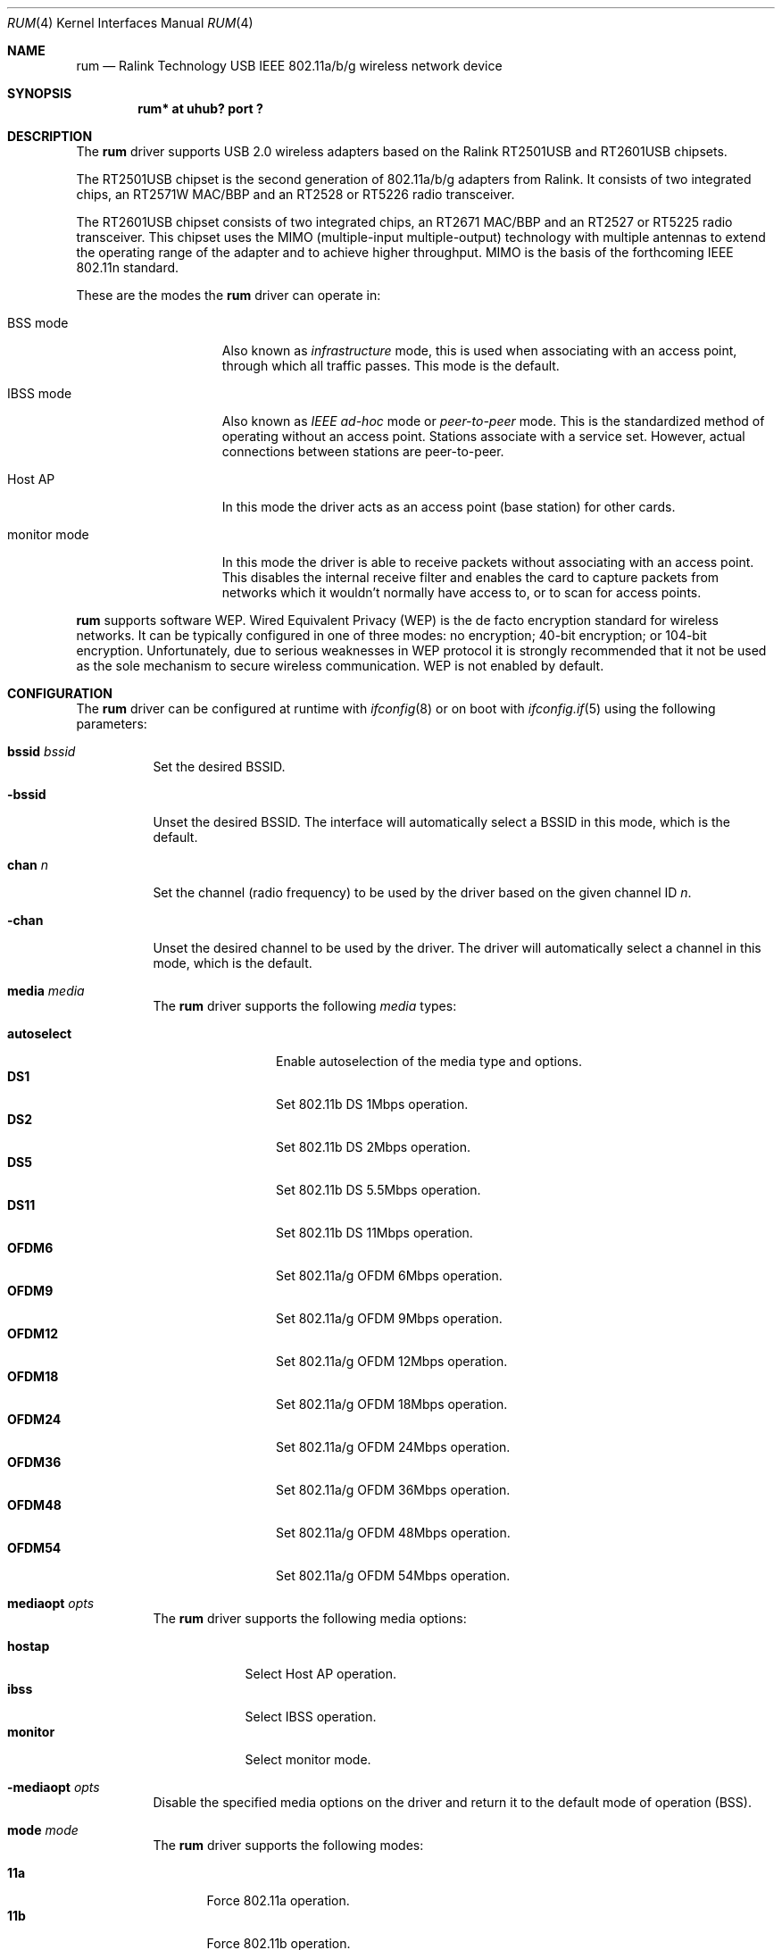 .\" $OpenBSD: rum.4,v 1.17 2006/10/22 08:29:01 damien Exp $
.\" $NetBSD: rum.4,v 1.6.2.1 2014/08/20 00:02:35 tls Exp $
.\"
.\" Copyright (c) 2005, 2006
.\"	Damien Bergamini <damien.bergamini@free.fr>
.\"
.\" Permission to use, copy, modify, and distribute this software for any
.\" purpose with or without fee is hereby granted, provided that the above
.\" copyright notice and this permission notice appear in all copies.
.\"
.\" THE SOFTWARE IS PROVIDED "AS IS" AND THE AUTHOR DISCLAIMS ALL WARRANTIES
.\" WITH REGARD TO THIS SOFTWARE INCLUDING ALL IMPLIED WARRANTIES OF
.\" MERCHANTABILITY AND FITNESS. IN NO EVENT SHALL THE AUTHOR BE LIABLE FOR
.\" ANY SPECIAL, DIRECT, INDIRECT, OR CONSEQUENTIAL DAMAGES OR ANY DAMAGES
.\" WHATSOEVER RESULTING FROM LOSS OF USE, DATA OR PROFITS, WHETHER IN AN
.\" ACTION OF CONTRACT, NEGLIGENCE OR OTHER TORTIOUS ACTION, ARISING OUT OF
.\" OR IN CONNECTION WITH THE USE OR PERFORMANCE OF THIS SOFTWARE.
.\"
.Dd February 7, 2007
.Dt RUM 4
.Os
.Sh NAME
.Nm rum
.Nd Ralink Technology USB IEEE 802.11a/b/g wireless network device
.Sh SYNOPSIS
.Cd "rum* at uhub? port ?"
.Sh DESCRIPTION
The
.Nm
driver supports USB 2.0 wireless adapters based on the Ralink RT2501USB
and RT2601USB chipsets.
.Pp
The RT2501USB chipset is the second generation of 802.11a/b/g adapters from
Ralink.
It consists of two integrated chips, an RT2571W MAC/BBP and an RT2528 or
RT5226 radio transceiver.
.Pp
The RT2601USB chipset consists of two integrated chips, an RT2671 MAC/BBP and
an RT2527 or RT5225 radio transceiver.
This chipset uses the MIMO (multiple-input multiple-output) technology with
multiple antennas to extend the operating range of the adapter and to achieve
higher throughput.
MIMO is the basis of the forthcoming IEEE 802.11n standard.
.Pp
These are the modes the
.Nm
driver can operate in:
.Bl -tag -width "IBSS-masterXX"
.It BSS mode
Also known as
.Em infrastructure
mode, this is used when associating with an access point, through
which all traffic passes.
This mode is the default.
.It IBSS mode
Also known as
.Em IEEE ad-hoc
mode or
.Em peer-to-peer
mode.
This is the standardized method of operating without an access point.
Stations associate with a service set.
However, actual connections between stations are peer-to-peer.
.It Host AP
In this mode the driver acts as an access point (base station)
for other cards.
.It monitor mode
In this mode the driver is able to receive packets without
associating with an access point.
This disables the internal receive filter and enables the card to
capture packets from networks which it wouldn't normally have access to,
or to scan for access points.
.El
.Pp
.Nm
supports software WEP.
Wired Equivalent Privacy (WEP) is the de facto encryption standard
for wireless networks.
It can be typically configured in one of three modes:
no encryption; 40-bit encryption; or 104-bit encryption.
Unfortunately, due to serious weaknesses in WEP protocol
it is strongly recommended that it not be used as the
sole mechanism to secure wireless communication.
WEP is not enabled by default.
.Sh CONFIGURATION
The
.Nm
driver can be configured at runtime with
.Xr ifconfig 8
or on boot with
.Xr ifconfig.if 5
using the following parameters:
.Bl -tag -width Ds
.It Cm bssid Ar bssid
Set the desired BSSID.
.It Fl bssid
Unset the desired BSSID.
The interface will automatically select a BSSID in this mode, which is
the default.
.It Cm chan Ar n
Set the channel (radio frequency) to be used by the driver based on
the given channel ID
.Ar n .
.It Fl chan
Unset the desired channel to be used by the driver.
The driver will automatically select a channel in this mode, which is
the default.
.It Cm media Ar media
The
.Nm
driver supports the following
.Ar media
types:
.Pp
.Bl -tag -width autoselect -compact
.It Cm autoselect
Enable autoselection of the media type and options.
.It Cm DS1
Set 802.11b DS 1Mbps operation.
.It Cm DS2
Set 802.11b DS 2Mbps operation.
.It Cm DS5
Set 802.11b DS 5.5Mbps operation.
.It Cm DS11
Set 802.11b DS 11Mbps operation.
.It Cm OFDM6
Set 802.11a/g OFDM 6Mbps operation.
.It Cm OFDM9
Set 802.11a/g OFDM 9Mbps operation.
.It Cm OFDM12
Set 802.11a/g OFDM 12Mbps operation.
.It Cm OFDM18
Set 802.11a/g OFDM 18Mbps operation.
.It Cm OFDM24
Set 802.11a/g OFDM 24Mbps operation.
.It Cm OFDM36
Set 802.11a/g OFDM 36Mbps operation.
.It Cm OFDM48
Set 802.11a/g OFDM 48Mbps operation.
.It Cm OFDM54
Set 802.11a/g OFDM 54Mbps operation.
.El
.It Cm mediaopt Ar opts
The
.Nm
driver supports the following media options:
.Pp
.Bl -tag -width monitor -compact
.It Cm hostap
Select Host AP operation.
.It Cm ibss
Select IBSS operation.
.It Cm monitor
Select monitor mode.
.El
.It Fl mediaopt Ar opts
Disable the specified media options on the driver and return it to the
default mode of operation (BSS).
.It Cm mode Ar mode
The
.Nm
driver supports the following modes:
.Pp
.Bl -tag -width 11b -compact
.It Cm 11a
Force 802.11a operation.
.It Cm 11b
Force 802.11b operation.
.It Cm 11g
Force 802.11g operation.
.El
.It Cm nwid Ar id
Set the network ID.
The
.Ar id
can either be any text string up to 32 characters in length,
or a series of hexadecimal digits up to 64 digits.
An empty
.Ar id
string allows the interface to connect to any available access points.
By default the
.Nm
driver uses an empty string.
Note that network ID is synonymous with Extended Service Set ID (ESSID).
.It Cm nwkey Ar key
Enable WEP encryption using the specified
.Ar key .
The
.Ar key
can either be a string, a series of hexadecimal digits (preceded by
.Sq 0x ) ,
or a set of keys of the form
.Dq n:k1,k2,k3,k4 ,
where
.Sq n
specifies which of the keys will be used for transmitted packets,
and the four keys,
.Dq k1
through
.Dq k4 ,
are configured as WEP keys.
If a set of keys is specified, a comma
.Pq Sq \&,
within the key must be escaped with a backslash.
Note that if multiple keys are used, their order must be the same within
the network.
.Nm
is capable of using both 40-bit (5 characters or 10 hexadecimal digits)
or 104-bit (13 characters or 26 hexadecimal digits) keys.
.It Fl nwkey
Disable WEP encryption.
This is the default mode of operation.
.El
.Sh FILES
The following firmware file is loaded when an interface is brought up:
.Pp
.Bl -tag -width Ds -offset indent -compact
.It /libdata/firmware/rum/rum-rt2573
.El
See
.Xr firmload 9
for how to change this.
.Sh HARDWARE
The following adapters should work:
.Pp
.Bl -tag -width Ds -offset indent -compact
.It Airlink101 AWLL5025
.It ASUS WL-167g ver 2
.It Belkin F5D7050 ver 3
.It Belkin F5D9050 ver 3
.It CNet CWD-854 ver F
.It Conceptronic C54RU ver 2
.It D-Link DWL-G122 rev C1
.It D-Link WUA-1340
.It Edimax EW-7318USG
.It Gigabyte GN-WB01GS
.It Hawking HWUG1
.It LevelOne WNC-0301USB
.It Linksys WUSB54G rev C
.It Planex GW-USMM
.It Senao NUB-3701
.It Sitecom WL-113 ver 2
.It Sitecom WL-172
.It TP-LINK TL-WN321G
.El
.Sh EXAMPLES
The following
.Xr ifconfig.if 5
example configures rum0 to join whatever network is available on boot,
using WEP key
.Dq 0x1deadbeef1 ,
channel 11:
.Bd -literal -offset indent
inet 192.168.1.1 netmask 255.255.255.0 nwkey 0x1deadbeef1 chan 11
.Ed
.Pp
The following
.Xr ifconfig.if 5
example creates a host-based access point on boot:
.Bd -literal -offset indent
inet 192.168.1.1 netmask 255.255.255.0 media autoselect \e
	mediaopt hostap nwid my_net chan 11
.Ed
.Pp
Configure rum0 for WEP, using hex key
.Dq 0x1deadbeef1 :
.Bd -literal -offset indent
# ifconfig rum0 nwkey 0x1deadbeef1
.Ed
.Pp
Return rum0 to its default settings:
.Bd -literal -offset indent
# ifconfig rum0 -bssid -chan media autoselect \e
	nwid "" -nwkey
.Ed
.Pp
Join an existing BSS network,
.Dq my_net :
.Bd -literal -offset indent
# ifconfig rum0 192.168.1.1 netmask 0xffffff00 nwid my_net
.Ed
.Sh DIAGNOSTICS
.Bl -diag
.It "rum%d: failed loadfirmware of file %s"
For some reason, the driver was unable to read the microcode file from the
filesystem.
The file might be missing or corrupted.
.It "rum%d: could not load 8051 microcode"
An error occurred while attempting to upload the microcode to the onboard 8051
microcontroller unit.
.It "rum%d: device timeout"
A frame dispatched to the hardware for transmission did not complete in time.
The driver will reset the hardware.
This should not happen.
.El
.Sh SEE ALSO
.Xr arp 4 ,
.Xr ifmedia 4 ,
.Xr netintro 4 ,
.Xr usb 4 ,
.Xr ifconfig.if 5 ,
.Xr hostapd 8 ,
.Xr ifconfig 8 ,
.Xr firmload 9
.Pp
.Lk http://www.ralinktech.com "Ralink Technology"
.Sh HISTORY
The
.Nm
driver first appeared in
.Nx 4.0
and
.Ox 4.0 .
.Sh AUTHORS
The
.Nm
driver was written by
.An Niall O'Higgins Aq Mt niallo@openbsd.org
and
.An Damien Bergamini Aq Mt damien@openbsd.org .
.Sh CAVEATS
The
.Nm
driver supports automatic control of the transmit speed in BSS mode only.
Therefore the use of a
.Nm
adapter in Host AP mode is discouraged.

